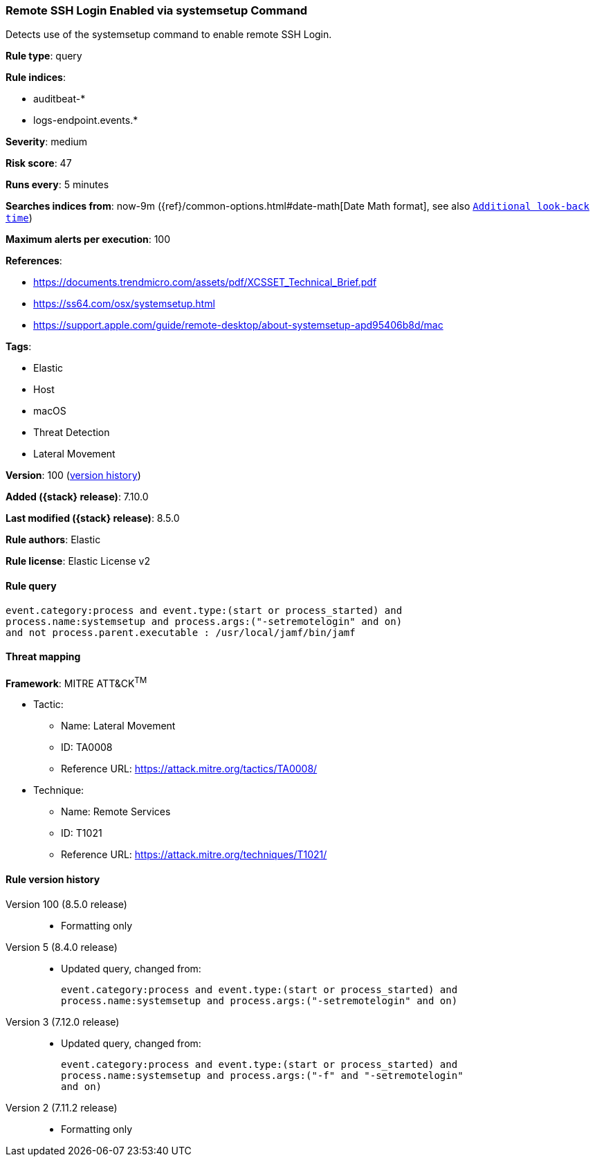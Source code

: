 [[remote-ssh-login-enabled-via-systemsetup-command]]
=== Remote SSH Login Enabled via systemsetup Command

Detects use of the systemsetup command to enable remote SSH Login.

*Rule type*: query

*Rule indices*:

* auditbeat-*
* logs-endpoint.events.*

*Severity*: medium

*Risk score*: 47

*Runs every*: 5 minutes

*Searches indices from*: now-9m ({ref}/common-options.html#date-math[Date Math format], see also <<rule-schedule, `Additional look-back time`>>)

*Maximum alerts per execution*: 100

*References*:

* https://documents.trendmicro.com/assets/pdf/XCSSET_Technical_Brief.pdf
* https://ss64.com/osx/systemsetup.html
* https://support.apple.com/guide/remote-desktop/about-systemsetup-apd95406b8d/mac

*Tags*:

* Elastic
* Host
* macOS
* Threat Detection
* Lateral Movement

*Version*: 100 (<<remote-ssh-login-enabled-via-systemsetup-command-history, version history>>)

*Added ({stack} release)*: 7.10.0

*Last modified ({stack} release)*: 8.5.0

*Rule authors*: Elastic

*Rule license*: Elastic License v2

==== Rule query


[source,js]
----------------------------------
event.category:process and event.type:(start or process_started) and
process.name:systemsetup and process.args:("-setremotelogin" and on)
and not process.parent.executable : /usr/local/jamf/bin/jamf
----------------------------------

==== Threat mapping

*Framework*: MITRE ATT&CK^TM^

* Tactic:
** Name: Lateral Movement
** ID: TA0008
** Reference URL: https://attack.mitre.org/tactics/TA0008/
* Technique:
** Name: Remote Services
** ID: T1021
** Reference URL: https://attack.mitre.org/techniques/T1021/

[[remote-ssh-login-enabled-via-systemsetup-command-history]]
==== Rule version history

Version 100 (8.5.0 release)::
* Formatting only

Version 5 (8.4.0 release)::
* Updated query, changed from:
+
[source, js]
----------------------------------
event.category:process and event.type:(start or process_started) and
process.name:systemsetup and process.args:("-setremotelogin" and on)
----------------------------------

Version 3 (7.12.0 release)::
* Updated query, changed from:
+
[source, js]
----------------------------------
event.category:process and event.type:(start or process_started) and
process.name:systemsetup and process.args:("-f" and "-setremotelogin"
and on)
----------------------------------

Version 2 (7.11.2 release)::
* Formatting only

